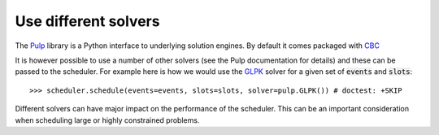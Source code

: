 Use different solvers
=====================

The `Pulp <https://pythonhosted.org/PuLP/index.html>`_ library is a Python
interface to underlying solution engines. By default it comes packaged with `CBC
<https://projects.coin-or.org/Cbc>`_

It is however possible to use a number of other solvers (see the Pulp
documentation for details) and these can be passed to the scheduler. For example
here is how we would use the `GLPK <https://www.gnu.org/software/glpk/>`_
solver for a given set of :code:`events` and :code:`slots`::

    >>> scheduler.schedule(events=events, slots=slots, solver=pulp.GLPK()) # doctest: +SKIP

Different solvers can have major impact on the performance of the scheduler.
This can be an important consideration when scheduling large or highly
constrained problems.
